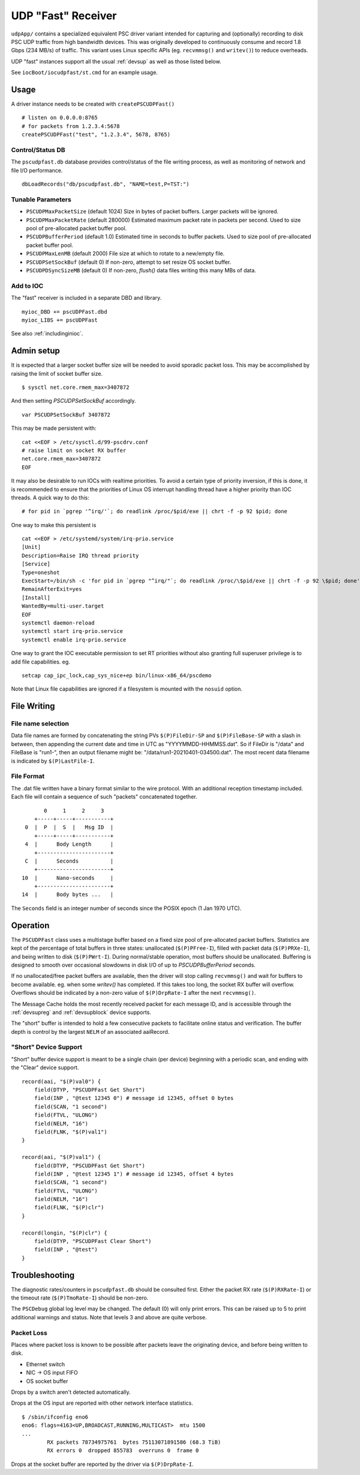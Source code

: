 UDP "Fast" Receiver
===================

``udpApp/`` contains a specialized equivalent PSC driver variant intended
for capturing and (optionally) recording to disk PSC UDP traffic from high bandwidth devices.
This was originally developed to continuously consume and record 1.8 Gbps (234 MB/s) of traffic.
This variant uses Linux specific APIs (eg. ``recvmmsg()`` and ``writev()``)
to reduce overheads.

UDP "fast" instances support all the usual :ref:`devsup` as well as those listed below.

See ``iocBoot/iocudpfast/st.cmd`` for an example usage.

Usage
-----

A driver instance needs to be created with ``createPSCUDPFast()`` ::

    # listen on 0.0.0.0:8765
    # for packets from 1.2.3.4:5678
    createPSCUDPFast("test", "1.2.3.4", 5678, 8765)

Control/Status DB
"""""""""""""""""

The ``pscudpfast.db`` database provides control/status of the file writing process,
as well as monitoring of network and file I/O performance. ::

    dbLoadRecords("db/pscudpfast.db", "NAME=test,P=TST:")

Tunable Parameters
""""""""""""""""""

- ``PSCUDPMaxPacketSize`` (default 1024) Size in bytes of packet buffers.  Larger packets will be ignored.
- ``PSCUDPMaxPacketRate`` (default 280000) Estimated maximum packet rate in packets per second.  Used to size pool of pre-allocated packet buffer pool.
- ``PSCUDPBufferPeriod`` (default 1.0) Estimated time in seconds to buffer packets.  Used to size pool of pre-allocated packet buffer pool.
- ``PSCUDPMaxLenMB`` (default 2000) File size at which to rotate to a new/empty file.
- ``PSCUDPSetSockBuf`` (default 0)  If non-zero, attempt to set resize OS socket buffer.
- ``PSCUDPDSyncSizeMB`` (default 0)  If non-zero, `flush()` data files writing this many MBs of data.

Add to IOC
""""""""""

The "fast" receiver is included in a separate DBD and library.  ::

    myioc_DBD += pscUDPFast.dbd
    myioc_LIBS += pscUDPFast

See also :ref:`includinginioc`.

Admin setup
-----------

It is expected that a larger socket buffer size will be needed to avoid sporadic packet loss.
This may be accomplished by raising the limit of socket buffer size. ::

    $ sysctl net.core.rmem_max=3407872

And then setting `PSCUDPSetSockBuf` accordingly. ::

    var PSCUDPSetSockBuf 3407872

This may be made persistent with: ::

    cat <<EOF > /etc/sysctl.d/99-pscdrv.conf
    # raise limit on socket RX buffer
    net.core.rmem_max=3407872
    EOF

It may also be desirable to run IOCs with realtime priorities.
To avoid a certain type of priority inversion, if this is done,
it is recommended to ensure that the priorities of Linux OS
interrupt handling thread have a higher priority than IOC threads.
A quick way to do this: ::

    # for pid in `pgrep '^irq/'`; do readlink /proc/$pid/exe || chrt -f -p 92 $pid; done

One way to make this persistent is ::

    cat <<EOF > /etc/systemd/system/irq-prio.service
    [Unit]
    Description=Raise IRQ thread priority
    [Service]
    Type=oneshot
    ExecStart=/bin/sh -c 'for pid in `pgrep "^irq/"`; do readlink /proc/\$pid/exe || chrt -f -p 92 \$pid; done'
    RemainAfterExit=yes
    [Install]
    WantedBy=multi-user.target
    EOF
    systemctl daemon-reload
    systemctl start irq-prio.service
    systemctl enable irq-prio.service

One way to grant the IOC executable permission to set RT priorities without also granting
full superuser privilege is to add file capabilities.  eg. ::

    setcap cap_ipc_lock,cap_sys_nice+ep bin/linux-x86_64/pscdemo

Note that Linux file capabilities are ignored if a filesystem is mounted with the ``nosuid`` option.

File Writing
------------

File name selection
"""""""""""""""""""

Data file names are formed by concatenating the string PVs ``$(P)FileDir-SP`` and ``$(P)FileBase-SP``
with a slash in between, then appending the current date and time in UTC as "YYYYMMDD-HHMMSS.dat".
So if FileDir is "/data" and FileBase is "run1-", then an output filename might be:
"/data/run1-20210401-034500.dat".
The most recent data filename is indicated by ``$(P)LastFile-I``.

File Format
"""""""""""

The .dat file written have a binary format similar to the wire protocol.
With an additional reception timestamp included.
Each file will contain a sequence of such "packets" concatenated together.  ::

          0     1     2     3
       +-----+-----+-----------+
    0  |  P  |  S  |   Msg ID  |
       +-----+-----+-----------+
    4  |      Body Length      |
       +-----------------------+
    C  |      Seconds          |
       +-----------------------+
   10  |      Nano-seconds     |
       +-----------------------+
   14  |      Body bytes ...   |

The ``Seconds`` field is an integer number of seconds since the POSIX epoch (1 Jan 1970 UTC).

Operation
---------

The ``PSCUDPFast`` class uses a multistage buffer based on a fixed size pool of pre-allocated packet buffers.
Statistics are kept of the percentage of total buffers in three states: unallocated (``$(P)PFree-I``), 
filled with packet data (``$(P)PRXe-I``), and being written to disk (``$(P)PWrt-I``).
During normal/stable operation, most buffers should be unallocated.
Buffering is designed to smooth over occasional slowdowns in disk I/O of up to `PSCUDPBufferPeriod` seconds.

If no unallocated/free packet buffers are available, then the driver will stop calling ``recvmmsg()``
and wait for buffers to become available.
eg. when some `writev()` has completed.
If this takes too long, the socket RX buffer will overflow.
Overflows should be indicated by a non-zero value of ``$(P)DrpRate-I`` after the next ``recvmmsg()``.

.. image:: buffering.svg

The Message Cache holds the most recently received packet for each message ID,
and is accessible through the :ref:`devsupreg` and :ref:`devsupblock` device supports.

The "short" buffer is intended to hold a few consecutive packets to facilitate online status and verification.
The buffer depth is control by the largest ``NELM`` of an associated aaiRecord.

"Short" Device Support
""""""""""""""""""""""

"Short" buffer device support is meant to be a single chain (per device)
beginning with a periodic scan, and ending with the "Clear" device support.  ::

    record(aai, "$(P)val0") {
        field(DTYP, "PSCUDPFast Get Short")
        field(INP , "@test 12345 0") # message id 12345, offset 0 bytes
        field(SCAN, "1 second")
        field(FTVL, "ULONG")
        field(NELM, "16")
        field(FLNK, "$(P)val1")
    }

    record(aai, "$(P)val1") {
        field(DTYP, "PSCUDPFast Get Short")
        field(INP , "@test 12345 1") # message id 12345, offset 4 bytes
        field(SCAN, "1 second")
        field(FTVL, "ULONG")
        field(NELM, "16")
        field(FLNK, "$(P)clr")
    }

    record(longin, "$(P)clr") {
        field(DTYP, "PSCUDPFast Clear Short")
        field(INP , "@test")
    }



Troubleshooting
---------------

The diagnostic rates/counters in ``pscudpfast.db`` should be consulted first.
Either the packet RX rate (``$(P)RXRate-I``) or the timeout rate (``$(P)TmoRate-I``) should be non-zero.

The ``PSCDebug`` global log level may be changed.
The default (0) will only print errors.
This can be raised up to 5 to print additional warnings and status.
Note that levels 3 and above are quite verbose.

Packet Loss
"""""""""""

Places where packet loss is known to be possible after packets leave the originating device,
and before being written to disk.

- Ethernet switch
- NIC -> OS input FIFO
- OS socket buffer

Drops by a switch aren't detected automatically.

Drops at the OS input are reported with other network interface statistics. ::

    $ /sbin/ifconfig eno6
    eno6: flags=4163<UP,BROADCAST,RUNNING,MULTICAST>  mtu 1500
    ...
            RX packets 78734975761  bytes 75113071891586 (68.3 TiB)
            RX errors 0  dropped 855783  overruns 0  frame 0

Drops at the socket buffer are reported by the driver via ``$(P)DrpRate-I``.
